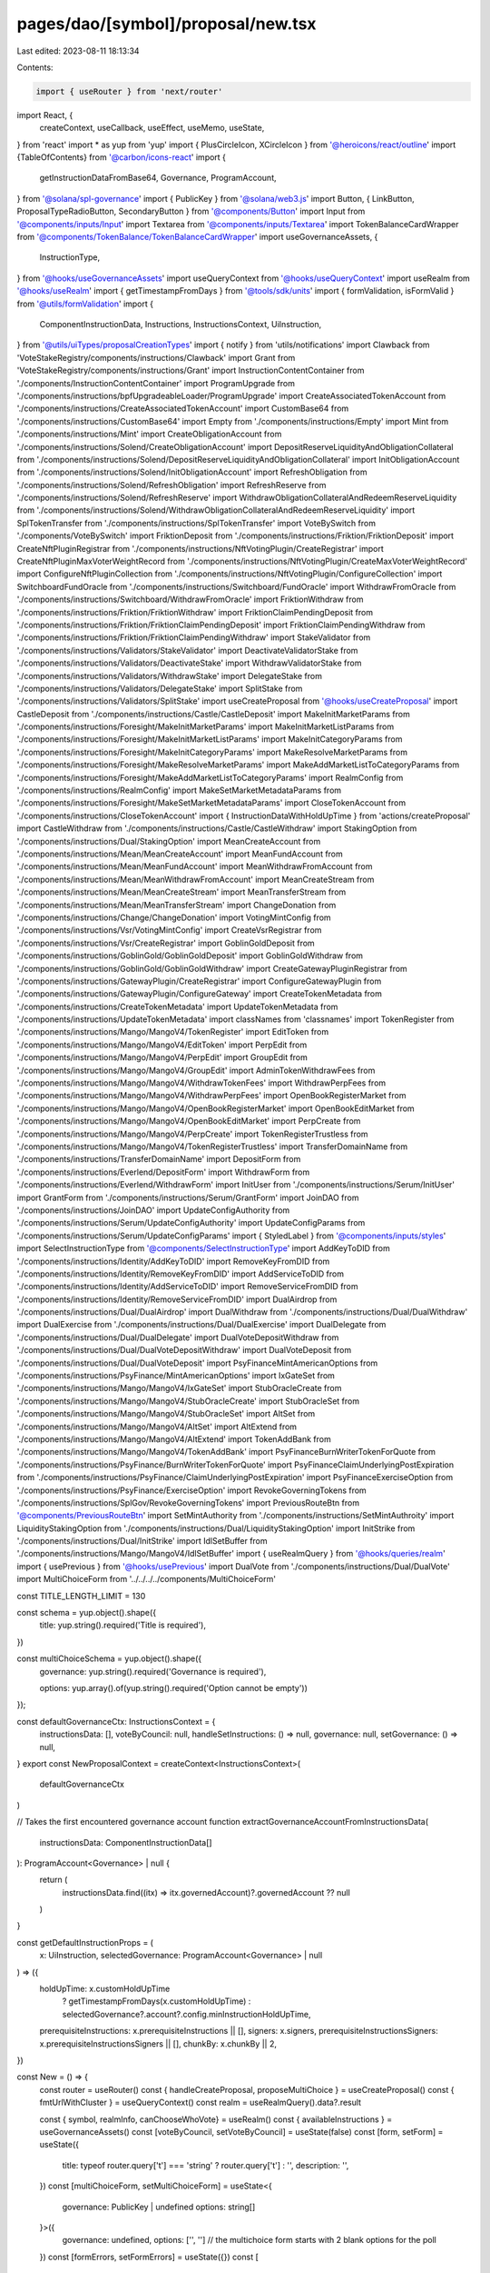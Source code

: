 pages/dao/[symbol]/proposal/new.tsx
===================================

Last edited: 2023-08-11 18:13:34

Contents:

.. code-block:: tsx

    import { useRouter } from 'next/router'
import React, {
  createContext,
  useCallback,
  useEffect,
  useMemo,
  useState,
} from 'react'
import * as yup from 'yup'
import { PlusCircleIcon, XCircleIcon } from '@heroicons/react/outline'
import {TableOfContents} from '@carbon/icons-react'
import {
  getInstructionDataFromBase64,
  Governance,
  ProgramAccount,
} from '@solana/spl-governance'
import { PublicKey } from '@solana/web3.js'
import Button, { LinkButton, ProposalTypeRadioButton, SecondaryButton } from '@components/Button'
import Input from '@components/inputs/Input'
import Textarea from '@components/inputs/Textarea'
import TokenBalanceCardWrapper from '@components/TokenBalance/TokenBalanceCardWrapper'
import useGovernanceAssets, {
  InstructionType,
} from '@hooks/useGovernanceAssets'
import useQueryContext from '@hooks/useQueryContext'
import useRealm from '@hooks/useRealm'
import { getTimestampFromDays } from '@tools/sdk/units'
import { formValidation, isFormValid } from '@utils/formValidation'
import {
  ComponentInstructionData,
  Instructions,
  InstructionsContext,
  UiInstruction,
} from '@utils/uiTypes/proposalCreationTypes'
import { notify } from 'utils/notifications'
import Clawback from 'VoteStakeRegistry/components/instructions/Clawback'
import Grant from 'VoteStakeRegistry/components/instructions/Grant'
import InstructionContentContainer from './components/InstructionContentContainer'
import ProgramUpgrade from './components/instructions/bpfUpgradeableLoader/ProgramUpgrade'
import CreateAssociatedTokenAccount from './components/instructions/CreateAssociatedTokenAccount'
import CustomBase64 from './components/instructions/CustomBase64'
import Empty from './components/instructions/Empty'
import Mint from './components/instructions/Mint'
import CreateObligationAccount from './components/instructions/Solend/CreateObligationAccount'
import DepositReserveLiquidityAndObligationCollateral from './components/instructions/Solend/DepositReserveLiquidityAndObligationCollateral'
import InitObligationAccount from './components/instructions/Solend/InitObligationAccount'
import RefreshObligation from './components/instructions/Solend/RefreshObligation'
import RefreshReserve from './components/instructions/Solend/RefreshReserve'
import WithdrawObligationCollateralAndRedeemReserveLiquidity from './components/instructions/Solend/WithdrawObligationCollateralAndRedeemReserveLiquidity'
import SplTokenTransfer from './components/instructions/SplTokenTransfer'
import VoteBySwitch from './components/VoteBySwitch'
import FriktionDeposit from './components/instructions/Friktion/FriktionDeposit'
import CreateNftPluginRegistrar from './components/instructions/NftVotingPlugin/CreateRegistrar'
import CreateNftPluginMaxVoterWeightRecord from './components/instructions/NftVotingPlugin/CreateMaxVoterWeightRecord'
import ConfigureNftPluginCollection from './components/instructions/NftVotingPlugin/ConfigureCollection'
import SwitchboardFundOracle from './components/instructions/Switchboard/FundOracle'
import WithdrawFromOracle from './components/instructions/Switchboard/WithdrawFromOracle'
import FriktionWithdraw from './components/instructions/Friktion/FriktionWithdraw'
import FriktionClaimPendingDeposit from './components/instructions/Friktion/FriktionClaimPendingDeposit'
import FriktionClaimPendingWithdraw from './components/instructions/Friktion/FriktionClaimPendingWithdraw'
import StakeValidator from './components/instructions/Validators/StakeValidator'
import DeactivateValidatorStake from './components/instructions/Validators/DeactivateStake'
import WithdrawValidatorStake from './components/instructions/Validators/WithdrawStake'
import DelegateStake from './components/instructions/Validators/DelegateStake'
import SplitStake from './components/instructions/Validators/SplitStake'
import useCreateProposal from '@hooks/useCreateProposal'
import CastleDeposit from './components/instructions/Castle/CastleDeposit'
import MakeInitMarketParams from './components/instructions/Foresight/MakeInitMarketParams'
import MakeInitMarketListParams from './components/instructions/Foresight/MakeInitMarketListParams'
import MakeInitCategoryParams from './components/instructions/Foresight/MakeInitCategoryParams'
import MakeResolveMarketParams from './components/instructions/Foresight/MakeResolveMarketParams'
import MakeAddMarketListToCategoryParams from './components/instructions/Foresight/MakeAddMarketListToCategoryParams'
import RealmConfig from './components/instructions/RealmConfig'
import MakeSetMarketMetadataParams from './components/instructions/Foresight/MakeSetMarketMetadataParams'
import CloseTokenAccount from './components/instructions/CloseTokenAccount'
import { InstructionDataWithHoldUpTime } from 'actions/createProposal'
import CastleWithdraw from './components/instructions/Castle/CastleWithdraw'
import StakingOption from './components/instructions/Dual/StakingOption'
import MeanCreateAccount from './components/instructions/Mean/MeanCreateAccount'
import MeanFundAccount from './components/instructions/Mean/MeanFundAccount'
import MeanWithdrawFromAccount from './components/instructions/Mean/MeanWithdrawFromAccount'
import MeanCreateStream from './components/instructions/Mean/MeanCreateStream'
import MeanTransferStream from './components/instructions/Mean/MeanTransferStream'
import ChangeDonation from './components/instructions/Change/ChangeDonation'
import VotingMintConfig from './components/instructions/Vsr/VotingMintConfig'
import CreateVsrRegistrar from './components/instructions/Vsr/CreateRegistrar'
import GoblinGoldDeposit from './components/instructions/GoblinGold/GoblinGoldDeposit'
import GoblinGoldWithdraw from './components/instructions/GoblinGold/GoblinGoldWithdraw'
import CreateGatewayPluginRegistrar from './components/instructions/GatewayPlugin/CreateRegistrar'
import ConfigureGatewayPlugin from './components/instructions/GatewayPlugin/ConfigureGateway'
import CreateTokenMetadata from './components/instructions/CreateTokenMetadata'
import UpdateTokenMetadata from './components/instructions/UpdateTokenMetadata'
import classNames from 'classnames'
import TokenRegister from './components/instructions/Mango/MangoV4/TokenRegister'
import EditToken from './components/instructions/Mango/MangoV4/EditToken'
import PerpEdit from './components/instructions/Mango/MangoV4/PerpEdit'
import GroupEdit from './components/instructions/Mango/MangoV4/GroupEdit'
import AdminTokenWithdrawFees from './components/instructions/Mango/MangoV4/WithdrawTokenFees'
import WithdrawPerpFees from './components/instructions/Mango/MangoV4/WithdrawPerpFees'
import OpenBookRegisterMarket from './components/instructions/Mango/MangoV4/OpenBookRegisterMarket'
import OpenBookEditMarket from './components/instructions/Mango/MangoV4/OpenBookEditMarket'
import PerpCreate from './components/instructions/Mango/MangoV4/PerpCreate'
import TokenRegisterTrustless from './components/instructions/Mango/MangoV4/TokenRegisterTrustless'
import TransferDomainName from './components/instructions/TransferDomainName'
import DepositForm from './components/instructions/Everlend/DepositForm'
import WithdrawForm from './components/instructions/Everlend/WithdrawForm'
import InitUser from './components/instructions/Serum/InitUser'
import GrantForm from './components/instructions/Serum/GrantForm'
import JoinDAO from './components/instructions/JoinDAO'
import UpdateConfigAuthority from './components/instructions/Serum/UpdateConfigAuthority'
import UpdateConfigParams from './components/instructions/Serum/UpdateConfigParams'
import { StyledLabel } from '@components/inputs/styles'
import SelectInstructionType from '@components/SelectInstructionType'
import AddKeyToDID from './components/instructions/Identity/AddKeyToDID'
import RemoveKeyFromDID from './components/instructions/Identity/RemoveKeyFromDID'
import AddServiceToDID from './components/instructions/Identity/AddServiceToDID'
import RemoveServiceFromDID from './components/instructions/Identity/RemoveServiceFromDID'
import DualAirdrop from './components/instructions/Dual/DualAirdrop'
import DualWithdraw from './components/instructions/Dual/DualWithdraw'
import DualExercise from './components/instructions/Dual/DualExercise'
import DualDelegate from './components/instructions/Dual/DualDelegate'
import DualVoteDepositWithdraw from './components/instructions/Dual/DualVoteDepositWithdraw'
import DualVoteDeposit from './components/instructions/Dual/DualVoteDeposit'
import PsyFinanceMintAmericanOptions from './components/instructions/PsyFinance/MintAmericanOptions'
import IxGateSet from './components/instructions/Mango/MangoV4/IxGateSet'
import StubOracleCreate from './components/instructions/Mango/MangoV4/StubOracleCreate'
import StubOracleSet from './components/instructions/Mango/MangoV4/StubOracleSet'
import AltSet from './components/instructions/Mango/MangoV4/AltSet'
import AltExtend from './components/instructions/Mango/MangoV4/AltExtend'
import TokenAddBank from './components/instructions/Mango/MangoV4/TokenAddBank'
import PsyFinanceBurnWriterTokenForQuote from './components/instructions/PsyFinance/BurnWriterTokenForQuote'
import PsyFinanceClaimUnderlyingPostExpiration from './components/instructions/PsyFinance/ClaimUnderlyingPostExpiration'
import PsyFinanceExerciseOption from './components/instructions/PsyFinance/ExerciseOption'
import RevokeGoverningTokens from './components/instructions/SplGov/RevokeGoverningTokens'
import PreviousRouteBtn from '@components/PreviousRouteBtn'
import SetMintAuthority from './components/instructions/SetMintAuthroity'
import LiquidityStakingOption from './components/instructions/Dual/LiquidityStakingOption'
import InitStrike from './components/instructions/Dual/InitStrike'
import IdlSetBuffer from './components/instructions/Mango/MangoV4/IdlSetBuffer'
import { useRealmQuery } from '@hooks/queries/realm'
import { usePrevious } from '@hooks/usePrevious'
import DualVote from './components/instructions/Dual/DualVote'
import MultiChoiceForm from '../../../../components/MultiChoiceForm'

const TITLE_LENGTH_LIMIT = 130

const schema = yup.object().shape({
  title: yup.string().required('Title is required'),
})

const multiChoiceSchema = yup.object().shape({
  governance: yup.string().required('Governance is required'),

  options: yup.array().of(yup.string().required('Option cannot be empty'))
});


const defaultGovernanceCtx: InstructionsContext = {
  instructionsData: [],
  voteByCouncil: null,
  handleSetInstructions: () => null,
  governance: null,
  setGovernance: () => null,
}
export const NewProposalContext = createContext<InstructionsContext>(
  defaultGovernanceCtx
)

// Takes the first encountered governance account
function extractGovernanceAccountFromInstructionsData(
  instructionsData: ComponentInstructionData[]
): ProgramAccount<Governance> | null {
  return (
    instructionsData.find((itx) => itx.governedAccount)?.governedAccount ?? null
  )
}

const getDefaultInstructionProps = (
  x: UiInstruction,
  selectedGovernance: ProgramAccount<Governance> | null
) => ({
  holdUpTime: x.customHoldUpTime
    ? getTimestampFromDays(x.customHoldUpTime)
    : selectedGovernance?.account?.config.minInstructionHoldUpTime,
  prerequisiteInstructions: x.prerequisiteInstructions || [],
  signers: x.signers,
  prerequisiteInstructionsSigners: x.prerequisiteInstructionsSigners || [],
  chunkBy: x.chunkBy || 2,
})

const New = () => {
  const router = useRouter()
  const { handleCreateProposal, proposeMultiChoice } = useCreateProposal()
  const { fmtUrlWithCluster } = useQueryContext()
  const realm = useRealmQuery().data?.result

  const { symbol, realmInfo, canChooseWhoVote} = useRealm()
  const { availableInstructions } = useGovernanceAssets()
  const [voteByCouncil, setVoteByCouncil] = useState(false)
  const [form, setForm] = useState({
    title: typeof router.query['t'] === 'string' ? router.query['t'] : '',
    description: '',
  })
  const [multiChoiceForm, setMultiChoiceForm] = useState<{
    governance: PublicKey | undefined
    options: string[]
  }>({
    governance: undefined,
    options: ['', ''] // the multichoice form starts with 2 blank options for the poll
  })
  const [formErrors, setFormErrors] = useState({})
  const [
    governance,
    setGovernance,
  ] = useState<ProgramAccount<Governance> | null>(null)
  const [isLoadingSignedProposal, setIsLoadingSignedProposal] = useState(false)
  const [isLoadingDraft, setIsLoadingDraft] = useState(false)
  const [isMulti, setIsMulti] = useState<boolean>(false)
  const [isMultiFormValidated, setIsMultiFormValidated] = useState(false)
  const [multiFormErrors, setMultiFormErrors] = useState({})

  const isLoading = isLoadingSignedProposal || isLoadingDraft

  const [instructionsData, setInstructions] = useState<
    ComponentInstructionData[]
  >([{ type: undefined }])

  const handleSetInstructions = useCallback((val: any, index) => {
    setInstructions((prevInstructions) => {
      const newInstructions = [...prevInstructions]
      newInstructions[index] = { ...prevInstructions[index], ...val }
      return newInstructions
    })
  }, [])

  const handleSetForm = ({ propertyName, value }) => {
    setFormErrors({})
    setForm({ ...form, [propertyName]: value })
  }

  const setInstructionType = useCallback(
    ({ value, idx }: { value: InstructionType | null; idx: number }) => {
      const newInstruction = {
        type: value,
      }
      handleSetInstructions(newInstruction, idx)
    },
    [handleSetInstructions]
  )

  const addInstruction = () => {
    setInstructions([...instructionsData, { type: undefined }])
  }
  const removeInstruction = (idx: number) => {
    setInstructions([...instructionsData.filter((x, index) => index !== idx)])
  }
  const handleGetInstructions = async () => {
    const instructions: UiInstruction[] = []
    for (const inst of instructionsData) {
      if (inst.getInstruction) {
        const instruction: UiInstruction = await inst?.getInstruction()
        instructions.push(instruction)
      }
    }
    return instructions
  }
  const handleTurnOffLoaders = () => {
    setIsLoadingSignedProposal(false)
    setIsLoadingDraft(false)
  }

  const handleCreate = async (isDraft) => {
    setFormErrors({})

    if (isDraft) {
      setIsLoadingDraft(true)
    } else {
      setIsLoadingSignedProposal(true)
    }

    const { isValid, validationErrors }: formValidation = await isFormValid(
      schema,
      form
    )

    let instructions: UiInstruction[] = []

    if (!isMulti) {
      try {
        instructions = await handleGetInstructions()
      } catch (e) {
        handleTurnOffLoaders()
        notify({ type: 'error', message: `${e}` })
        throw e
      }
    }

    let proposalAddress: PublicKey | null = null

    if (!realm) {
      handleTurnOffLoaders()
      throw 'No realm selected'
    }

    if (isValid && instructions.every((x: UiInstruction) => x.isValid)) {
      if (isMulti) {
        const { isValid: isMultiFormValid, validationErrors: multiValidationErrors }: formValidation = await isFormValid(
          multiChoiceSchema,
          multiChoiceForm
        )
        
        if (isMultiFormValid && multiChoiceForm.governance) {
          // Create Multi-Choice Proposal
          try {
            const options = [...multiChoiceForm.options];
            
            proposalAddress = await proposeMultiChoice({
              title: form.title,
              description: form.description,
              governance: multiChoiceForm.governance,
              instructionsData: [],
              voteByCouncil,
              options,
              isDraft
            });
    
            const url = fmtUrlWithCluster(
              `/dao/${symbol}/proposal/${proposalAddress}`
            )
    
            router.push(url)
          } catch (ex) {
            console.log(ex)
            notify({ type: 'error', message: `${ex}` })
          }
        } else {
          setIsMultiFormValidated(true)
          setMultiFormErrors(multiValidationErrors);
        }
      } else {
        if (!governance) {
          handleTurnOffLoaders()
          throw Error('No governance selected')
        }

        const additionalInstructions = instructions
          .flatMap((instruction) =>
            instruction.additionalSerializedInstructions
              ?.filter(
                (value, index, self) =>
                  index === self.findIndex((t) => t === value)
              )
              .map((x) => ({
                data: x ? getInstructionDataFromBase64(x) : null,
                ...getDefaultInstructionProps(instruction, governance),
              }))
          )
          .filter((x) => x) as InstructionDataWithHoldUpTime[]

        const instructionsData = [
          ...additionalInstructions,
          ...instructions.map((x) => ({
            data: x.serializedInstruction
              ? getInstructionDataFromBase64(x.serializedInstruction)
              : null,
            ...getDefaultInstructionProps(x, governance),
          })),
        ]

        try {
          // Fetch governance to get up to date proposalCount
          proposalAddress = await handleCreateProposal({
            title: form.title,
            description: form.description,
            governance,
            instructionsData,
            voteByCouncil,
            isDraft,
          })

          const url = fmtUrlWithCluster(
            `/dao/${symbol}/proposal/${proposalAddress}`
          )

          router.push(url)
        } catch (ex) {
          console.log(ex)
          notify({ type: 'error', message: `${ex}` })
        }
      }
    } else {
      setFormErrors(validationErrors)
    }
    handleTurnOffLoaders()
  }

  const firstGovernancePk = instructionsData[0]?.governedAccount?.pubkey?.toBase58()
  const previousFirstGovernancePk = usePrevious(firstGovernancePk)

  useEffect(() => {
    if (
      instructionsData?.length &&
      firstGovernancePk !== previousFirstGovernancePk
    ) {
      setInstructions([instructionsData[0]])
    }
  }, [firstGovernancePk, previousFirstGovernancePk, instructionsData])

  useEffect(() => {
    const governedAccount = extractGovernanceAccountFromInstructionsData(
      instructionsData
    )

    setGovernance(governedAccount)
  }, [instructionsData])

  useEffect(() => {
    if (
      typeof router.query['i'] === 'string' &&
      availableInstructions.length &&
      instructionsData[0]?.type === undefined
    ) {
      const instructionType = parseInt(router.query['i'], 10) as Instructions
      const instruction = availableInstructions.find(
        (i) => i.id === instructionType
      )

      if (instruction) {
        setInstructionType({ value: instruction, idx: 0 })
      }
    }
  }, [
    router.query,
    availableInstructions,
    instructionsData,
    setInstructionType,
  ])

  // Map instruction enum with components
  //
  // by default, components are created with index/governance attributes
  // if a component needs specials attributes, use componentBuilderFunction object
  const instructionMap: {
    [key in Instructions]:
      | ((props: {
          index: number
          governance: ProgramAccount<Governance> | null
        }) => JSX.Element | null)
      | {
          componentBuilderFunction: (props: {
            index: number
            governance: ProgramAccount<Governance> | null
          }) => JSX.Element | null
        }
      | null
  } = useMemo(
    () => ({
      [Instructions.Transfer]: SplTokenTransfer,
      [Instructions.ProgramUpgrade]: ProgramUpgrade,
      [Instructions.Mint]: Mint,
      [Instructions.Base64]: CustomBase64,
      [Instructions.None]: Empty,
      [Instructions.MangoV4TokenRegister]: TokenRegister,
      [Instructions.MangoV4TokenEdit]: EditToken,
      [Instructions.MangoV4GroupEdit]: GroupEdit,
      [Instructions.MangoV4AdminWithdrawTokenFees]: AdminTokenWithdrawFees,
      [Instructions.MangoV4WithdrawPerpFees]: WithdrawPerpFees,
      [Instructions.IdlSetBuffer]: IdlSetBuffer,
      [Instructions.MangoV4OpenBookEditMarket]: OpenBookEditMarket,
      [Instructions.MangoV4IxGateSet]: IxGateSet,
      [Instructions.MangoV4AltExtend]: AltExtend,
      [Instructions.MangoV4AltSet]: AltSet,
      [Instructions.MangoV4StubOracleCreate]: StubOracleCreate,
      [Instructions.MangoV4StubOracleSet]: StubOracleSet,
      [Instructions.MangoV4PerpEdit]: PerpEdit,
      [Instructions.MangoV4OpenBookRegisterMarket]: OpenBookRegisterMarket,
      [Instructions.MangoV4PerpCreate]: PerpCreate,
      [Instructions.MangoV4TokenRegisterTrustless]: TokenRegisterTrustless,
      [Instructions.MangoV4TokenAddBank]: TokenAddBank,
      [Instructions.Grant]: Grant,
      [Instructions.Clawback]: Clawback,
      [Instructions.CreateAssociatedTokenAccount]: CreateAssociatedTokenAccount,
      [Instructions.DepositIntoVolt]: FriktionDeposit,
      [Instructions.WithdrawFromVolt]: FriktionWithdraw,
      [Instructions.ClaimPendingDeposit]: FriktionClaimPendingDeposit,
      [Instructions.ClaimPendingWithdraw]: FriktionClaimPendingWithdraw,
      [Instructions.DepositIntoCastle]: CastleDeposit,
      [Instructions.DualFinanceAirdrop]: DualAirdrop,
      [Instructions.DualFinanceStakingOption]: StakingOption,
      [Instructions.DualFinanceInitStrike]: InitStrike,
      [Instructions.DualFinanceLiquidityStakingOption]: LiquidityStakingOption,
      [Instructions.DualFinanceWithdraw]: DualWithdraw,
      [Instructions.DualFinanceExercise]: DualExercise,
      [Instructions.DualFinanceDelegate]: DualDelegate,
      [Instructions.DualFinanceDelegateWithdraw]: DualVoteDepositWithdraw,
      [Instructions.DualFinanceVoteDeposit]: DualVoteDeposit,
      [Instructions.DualFinanceVote]: DualVote,
      [Instructions.MeanCreateAccount]: MeanCreateAccount,
      [Instructions.MeanFundAccount]: MeanFundAccount,
      [Instructions.MeanWithdrawFromAccount]: MeanWithdrawFromAccount,
      [Instructions.MeanCreateStream]: MeanCreateStream,
      [Instructions.MeanTransferStream]: MeanTransferStream,
      [Instructions.WithdrawFromCastle]: CastleWithdraw,
      [Instructions.DepositIntoGoblinGold]: GoblinGoldDeposit,
      [Instructions.WithdrawFromGoblinGold]: GoblinGoldWithdraw,
      [Instructions.CreateSolendObligationAccount]: CreateObligationAccount,
      [Instructions.InitSolendObligationAccount]: InitObligationAccount,
      [Instructions.DepositReserveLiquidityAndObligationCollateral]: DepositReserveLiquidityAndObligationCollateral,
      [Instructions.WithdrawObligationCollateralAndRedeemReserveLiquidity]: WithdrawObligationCollateralAndRedeemReserveLiquidity,
      [Instructions.PsyFinanceMintAmericanOptions]: PsyFinanceMintAmericanOptions,
      [Instructions.PsyFinanceBurnWriterForQuote]: PsyFinanceBurnWriterTokenForQuote,
      [Instructions.PsyFinanceClaimUnderlyingPostExpiration]: PsyFinanceClaimUnderlyingPostExpiration,
      [Instructions.PsyFinanceExerciseOption]: PsyFinanceExerciseOption,
      [Instructions.SwitchboardFundOracle]: SwitchboardFundOracle,
      [Instructions.WithdrawFromOracle]: WithdrawFromOracle,
      [Instructions.RefreshSolendObligation]: RefreshObligation,
      [Instructions.RefreshSolendReserve]: RefreshReserve,
      [Instructions.ForesightInitMarket]: MakeInitMarketParams,
      [Instructions.ForesightInitMarketList]: MakeInitMarketListParams,
      [Instructions.ForesightInitCategory]: MakeInitCategoryParams,
      [Instructions.ForesightResolveMarket]: MakeResolveMarketParams,
      [Instructions.ForesightAddMarketListToCategory]: MakeAddMarketListToCategoryParams,
      [Instructions.ForesightSetMarketMetadata]: MakeSetMarketMetadataParams,
      [Instructions.RealmConfig]: RealmConfig,
      [Instructions.CreateNftPluginRegistrar]: CreateNftPluginRegistrar,
      [Instructions.CreateNftPluginMaxVoterWeight]: CreateNftPluginMaxVoterWeightRecord,
      [Instructions.ConfigureNftPluginCollection]: ConfigureNftPluginCollection,
      [Instructions.CloseTokenAccount]: CloseTokenAccount,
      [Instructions.VotingMintConfig]: VotingMintConfig,
      [Instructions.CreateVsrRegistrar]: CreateVsrRegistrar,
      [Instructions.CreateGatewayPluginRegistrar]: CreateGatewayPluginRegistrar,
      [Instructions.ConfigureGatewayPlugin]: ConfigureGatewayPlugin,
      [Instructions.ChangeMakeDonation]: ChangeDonation,
      [Instructions.CreateTokenMetadata]: CreateTokenMetadata,
      [Instructions.UpdateTokenMetadata]: UpdateTokenMetadata,
      [Instructions.StakeValidator]: StakeValidator,
      [Instructions.DeactivateValidatorStake]: DeactivateValidatorStake,
      [Instructions.WithdrawValidatorStake]: WithdrawValidatorStake,
      [Instructions.DelegateStake]: DelegateStake,
      [Instructions.SplitStake]: SplitStake,
      [Instructions.DifferValidatorStake]: null,
      [Instructions.TransferDomainName]: TransferDomainName,
      [Instructions.EverlendDeposit]: DepositForm,
      [Instructions.EverlendWithdraw]: WithdrawForm,
      [Instructions.SerumInitUser]: InitUser,
      [Instructions.SerumGrantLockedSRM]: {
        componentBuilderFunction: ({ index, governance }) => (
          <GrantForm
            index={index}
            governance={governance}
            isLocked={true}
            isMsrm={false}
          />
        ),
      },
      [Instructions.SerumGrantLockedMSRM]: {
        componentBuilderFunction: ({ index, governance }) => (
          <GrantForm
            index={index}
            governance={governance}
            isLocked={true}
            isMsrm={true}
          />
        ),
      },
      [Instructions.SerumGrantVestSRM]: {
        componentBuilderFunction: ({ index, governance }) => (
          <GrantForm
            index={index}
            governance={governance}
            isLocked={false}
            isMsrm={false}
          />
        ),
      },
      [Instructions.SerumGrantVestMSRM]: {
        componentBuilderFunction: ({ index, governance }) => (
          <GrantForm
            index={index}
            governance={governance}
            isLocked={false}
            isMsrm={true}
          />
        ),
      },
      [Instructions.SerumUpdateGovConfigParams]: UpdateConfigParams,
      [Instructions.SerumUpdateGovConfigAuthority]: UpdateConfigAuthority,
      [Instructions.JoinDAO]: JoinDAO,
      [Instructions.AddKeyToDID]: AddKeyToDID,
      [Instructions.RemoveKeyFromDID]: RemoveKeyFromDID,
      [Instructions.AddServiceToDID]: AddServiceToDID,
      [Instructions.RemoveServiceFromDID]: RemoveServiceFromDID,
      [Instructions.RevokeGoverningTokens]: RevokeGoverningTokens,
      [Instructions.SetMintAuthority]: SetMintAuthority,
    }),
    [governance?.pubkey?.toBase58()]
  )

  const getCurrentInstruction = useCallback(
    ({
      typeId,
      index,
    }: {
      typeId?: Instructions
      index: number
    }): JSX.Element => {
      if (typeof typeId === 'undefined' || typeId === null) return <></>

      const conf = instructionMap[typeId]
      if (!conf) return <></>

      if ('componentBuilderFunction' in conf) {
        return (
          conf.componentBuilderFunction({
            index,
            governance,
          }) ?? <></>
        )
      }

      const component = conf

      return (
        React.createElement(component, {
          index,
          governance,
        }) ?? <></>
      )
    },
    // eslint-disable-next-line react-hooks/exhaustive-deps -- TODO please fix, it can cause difficult bugs. You might wanna check out https://bobbyhadz.com/blog/react-hooks-exhaustive-deps for info. -@asktree
    [governance?.pubkey?.toBase58()]
  )

  const titleTooLong = form.title.length > TITLE_LENGTH_LIMIT

  return (
    <div className="grid grid-cols-12 gap-4">
      <div
        className={`bg-bkg-2 col-span-12 md:col-span-7 md:order-first lg:col-span-8 order-last p-4 md:p-6 rounded-lg space-y-3 ${
          isLoading ? 'pointer-events-none' : ''
        }`}
      >
        <>
          <PreviousRouteBtn></PreviousRouteBtn>
          <div className="border-b border-fgd-4 pb-4 pt-2">
            <div className="flex items-center justify-between">
              <h1>
                Add a proposal
                {realmInfo?.displayName
                  ? ` to ${realmInfo.displayName}`
                  : ``}{' '}
              </h1>
            </div>
          </div>
          <div className="pt-2">
            <div className="pb-4 relative min-h-[100px]">
              <Input
                label="Title"
                placeholder="Title of your proposal"
                value={form.title}
                type="text"
                error={formErrors['title']}
                showErrorState={titleTooLong}
                onChange={(evt) =>
                  handleSetForm({
                    value: evt.target.value,
                    propertyName: 'title',
                  })
                }
              />
              <div className="max-w-lg w-full absolute bottom-4 left-0">
                <div
                  className={classNames(
                    'absolute',
                    'bottom-0',
                    'right-0',
                    'text-xs',
                    titleTooLong ? 'text-error-red' : 'text-white/50'
                  )}
                >
                  {form.title.length} / {TITLE_LENGTH_LIMIT}
                </div>
              </div>
            </div>
            <Textarea
              className="mb-3"
              label="Description"
              placeholder="Description of your proposal or use a github gist link (optional)"
              value={form.description}
              onChange={(evt) =>
                handleSetForm({
                  value: evt.target.value,
                  propertyName: 'description',
                })
              }
            ></Textarea>
            {canChooseWhoVote && (
              <VoteBySwitch
                checked={voteByCouncil}
                onChange={() => {
                  setVoteByCouncil(!voteByCouncil)
                }}
              ></VoteBySwitch>
            )}
            <div className="max-w-lg w-full mb-4 flex flex-wrap gap-2 justify-between items-end">
              <div className='flex grow basis-0'>
                <ProposalTypeRadioButton
                  onClick={() => setIsMulti(false)}
                  selected={!isMulti}
                  disabled={false}
                  className='grow'
                >
                  Executable
                </ProposalTypeRadioButton>
              </div>
              <div className="flex flex-col items-center justify-evenly grow basis-0">
                <div className="bg-[#10B981] text-black flex flex-row gap-2 text-sm 
                items-center justify-center px-2 py-1 rounded-md mb-2 w-full">
                  <TableOfContents />
                  <div>New: Multiple Choice Polls</div>
                </div>
                <ProposalTypeRadioButton
                  onClick={() => setIsMulti(true)}
                  selected={isMulti}
                  disabled={false}
                  className='w-full'
                >
                  Non-Executable <br /> (Multiple-Choice)
                </ProposalTypeRadioButton>
              </div>
            </div>
            {isMulti ?
            <MultiChoiceForm 
              multiChoiceForm={multiChoiceForm} 
              updateMultiChoiceForm={setMultiChoiceForm}
              isMultiFormValidated={isMultiFormValidated}
              multiFormErrors={multiFormErrors}
              updateMultiFormErrors={setMultiFormErrors}
            /> :
            <div>
            <NewProposalContext.Provider
              value={{
                instructionsData,
                handleSetInstructions,
                governance,
                setGovernance,
                voteByCouncil,
              }}
            >
              <h2>Transactions</h2>
              {instructionsData.map((instruction, index) => {
                // copy index to keep its value for onChange function
                const idx = index

                return (
                  <div
                    key={idx}
                    className="mb-3 border border-fgd-4 p-4 md:p-6 rounded-lg"
                  >
                    <StyledLabel>Instruction {idx + 1}</StyledLabel>

                    <SelectInstructionType
                      instructionTypes={availableInstructions}
                      onChange={(instructionType) =>
                        setInstructionType({
                          value: instructionType,
                          idx,
                        })
                      }
                      selectedInstruction={instruction.type}
                    />

                    <div className="flex items-end pt-4">
                      <InstructionContentContainer
                        idx={idx}
                        instructionsData={instructionsData}
                      >
                        {getCurrentInstruction({
                          typeId: instruction.type?.id,
                          index: idx,
                        })}
                      </InstructionContentContainer>
                      {idx !== 0 && (
                        <LinkButton
                          className="flex font-bold items-center ml-4 text-fgd-1 text-sm"
                          onClick={() => removeInstruction(idx)}
                        >
                          <XCircleIcon className="h-5 mr-1.5 text-red w-5" />
                          Remove
                        </LinkButton>
                      )}
                    </div>
                  </div>
                )
              })}
            </NewProposalContext.Provider>
            <div className="flex justify-end mt-4 mb-8 px-6">
              <LinkButton
                className="flex font-bold items-center text-fgd-1 text-sm"
                onClick={addInstruction}
              >
                <PlusCircleIcon className="h-5 mr-1.5 text-green w-5" />
                Add instruction
              </LinkButton>
            </div>
            </div>
            }
            <div className="border-t border-fgd-4 flex justify-end mt-6 pt-6 space-x-4">
              <SecondaryButton
                disabled={isLoading}
                isLoading={isLoadingDraft}
                onClick={() => handleCreate(true)}
              >
                Save draft
              </SecondaryButton>
              <Button
                isLoading={isLoadingSignedProposal}
                disabled={isLoading}
                onClick={() => handleCreate(false)}
              >
                Add proposal
              </Button>
            </div>
          </div>
        </>
      </div>
      <div className="col-span-12 md:col-span-5 lg:col-span-4 space-y-4">
        <TokenBalanceCardWrapper />
      </div>
    </div>
  )
}

export default New


